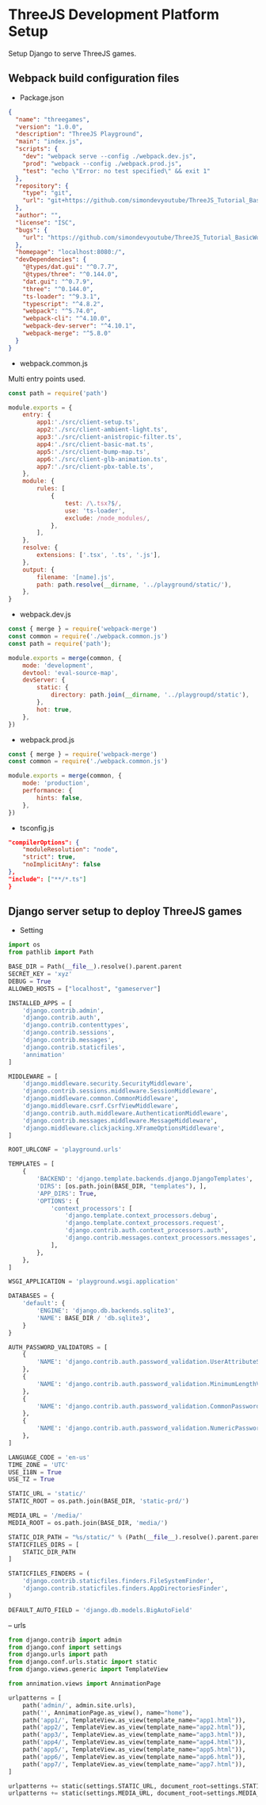 
* ThreeJS Development Platform Setup
Setup Django to serve ThreeJS games.

** Webpack build configuration files

- Package.json
#+BEGIN_SRC json
{
  "name": "threegames",
  "version": "1.0.0",
  "description": "ThreeJS Playground",
  "main": "index.js",
  "scripts": {
    "dev": "webpack serve --config ./webpack.dev.js",
    "prod": "webpack --config ./webpack.prod.js",
    "test": "echo \"Error: no test specified\" && exit 1"
  },
  "repository": {
    "type": "git",
    "url": "git+https://github.com/simondevyoutube/ThreeJS_Tutorial_BasicWorld.git"
  },
  "author": "",
  "license": "ISC",
  "bugs": {
    "url": "https://github.com/simondevyoutube/ThreeJS_Tutorial_BasicWorld/issues"
  },
  "homepage": "localhost:8080:/",
  "devDependencies": {
    "@types/dat.gui": "^0.7.7",
    "@types/three": "^0.144.0",
    "dat.gui": "^0.7.9",
    "three": "^0.144.0",
    "ts-loader": "^9.3.1",
    "typescript": "^4.8.2",
    "webpack": "^5.74.0",
    "webpack-cli": "^4.10.0",
    "webpack-dev-server": "^4.10.1",
    "webpack-merge": "^5.8.0"
  }
}
#+END_SRC


- webpack.common.js
Multi entry points used.

#+BEGIN_SRC js
const path = require('path')

module.exports = {
    entry: {
        app1:'./src/client-setup.ts',
        app2:'./src/client-ambient-light.ts',
        app3:'./src/client-anistropic-filter.ts',
        app4:'./src/client-basic-mat.ts',
        app5:'./src/client-bump-map.ts',
        app6:'./src/client-glb-animation.ts',
        app7:'./src/client-pbx-table.ts',
    },
    module: {
        rules: [
            {
                test: /\.tsx?$/,
                use: 'ts-loader',
                exclude: /node_modules/,
            },
        ],
    },
    resolve: {
        extensions: ['.tsx', '.ts', '.js'],
    },
    output: {
        filename: '[name].js',
        path: path.resolve(__dirname, '../playground/static/'),
    },
}
#+END_SRC

- webpack.dev.js
#+BEGIN_SRC js
const { merge } = require('webpack-merge')
const common = require('./webpack.common.js')
const path = require('path');

module.exports = merge(common, {
    mode: 'development',
    devtool: 'eval-source-map',
    devServer: {
        static: {
            directory: path.join(__dirname, '../playgroupd/static'),
        },
        hot: true,
    },
})
#+END_SRC


- webpack.prod.js
#+BEGIN_SRC js
const { merge } = require('webpack-merge')
const common = require('./webpack.common.js')

module.exports = merge(common, {
    mode: 'production',
    performance: {
        hints: false,
    },
})
#+END_SRC


- tsconfig.js
#+BEGIN_SRC json
"compilerOptions": {
    "moduleResolution": "node",
    "strict": true,
    "noImplicitAny": false
},
"include": ["**/*.ts"]
}
#+END_SRC

** Django server setup to deploy ThreeJS games

- Setting

#+BEGIN_SRC python
import os
from pathlib import Path

BASE_DIR = Path(__file__).resolve().parent.parent
SECRET_KEY = 'xyz'
DEBUG = True
ALLOWED_HOSTS = ["localhost", "gameserver"]

INSTALLED_APPS = [
    'django.contrib.admin',
    'django.contrib.auth',
    'django.contrib.contenttypes',
    'django.contrib.sessions',
    'django.contrib.messages',
    'django.contrib.staticfiles',
    'annimation'
]

MIDDLEWARE = [
    'django.middleware.security.SecurityMiddleware',
    'django.contrib.sessions.middleware.SessionMiddleware',
    'django.middleware.common.CommonMiddleware',
    'django.middleware.csrf.CsrfViewMiddleware',
    'django.contrib.auth.middleware.AuthenticationMiddleware',
    'django.contrib.messages.middleware.MessageMiddleware',
    'django.middleware.clickjacking.XFrameOptionsMiddleware',
]

ROOT_URLCONF = 'playground.urls'

TEMPLATES = [
    {
        'BACKEND': 'django.template.backends.django.DjangoTemplates',
        'DIRS': [os.path.join(BASE_DIR, "templates"), ],
        'APP_DIRS': True,
        'OPTIONS': {
            'context_processors': [
                'django.template.context_processors.debug',
                'django.template.context_processors.request',
                'django.contrib.auth.context_processors.auth',
                'django.contrib.messages.context_processors.messages',
            ],
        },
    },
]

WSGI_APPLICATION = 'playground.wsgi.application'

DATABASES = {
    'default': {
        'ENGINE': 'django.db.backends.sqlite3',
        'NAME': BASE_DIR / 'db.sqlite3',
    }
}

AUTH_PASSWORD_VALIDATORS = [
    {
        'NAME': 'django.contrib.auth.password_validation.UserAttributeSimilarityValidator',
    },
    {
        'NAME': 'django.contrib.auth.password_validation.MinimumLengthValidator',
    },
    {
        'NAME': 'django.contrib.auth.password_validation.CommonPasswordValidator',
    },
    {
        'NAME': 'django.contrib.auth.password_validation.NumericPasswordValidator',
    },
]

LANGUAGE_CODE = 'en-us'
TIME_ZONE = 'UTC'
USE_I18N = True
USE_TZ = True

STATIC_URL = 'static/'
STATIC_ROOT = os.path.join(BASE_DIR, 'static-prd/')

MEDIA_URL = '/media/'
MEDIA_ROOT = os.path.join(BASE_DIR, 'media/')

STATIC_DIR_PATH = "%s/static/" % (Path(__file__).resolve().parent.parent)
STATICFILES_DIRS = [
    STATIC_DIR_PATH
]

STATICFILES_FINDERS = (
    'django.contrib.staticfiles.finders.FileSystemFinder',
    'django.contrib.staticfiles.finders.AppDirectoriesFinder',
)

DEFAULT_AUTO_FIELD = 'django.db.models.BigAutoField'
#+END_SRC


-- urls

#+BEGIN_SRC python
from django.contrib import admin
from django.conf import settings
from django.urls import path
from django.conf.urls.static import static
from django.views.generic import TemplateView

from annimation.views import AnnimationPage

urlpatterns = [
    path('admin/', admin.site.urls),
    path('', AnnimationPage.as_view(), name="home"),
    path('app1/', TemplateView.as_view(template_name="app1.html")),
    path('app2/', TemplateView.as_view(template_name="app2.html")),
    path('app3/', TemplateView.as_view(template_name="app3.html")),
    path('app4/', TemplateView.as_view(template_name="app4.html")),
    path('app5/', TemplateView.as_view(template_name="app5.html")),
    path('app6/', TemplateView.as_view(template_name="app6.html")),
    path('app7/', TemplateView.as_view(template_name="app7.html")),
]

urlpatterns += static(settings.STATIC_URL, document_root=settings.STATIC_ROOT)
urlpatterns += static(settings.MEDIA_URL, document_root=settings.MEDIA_ROOT)
#+END_SRC

